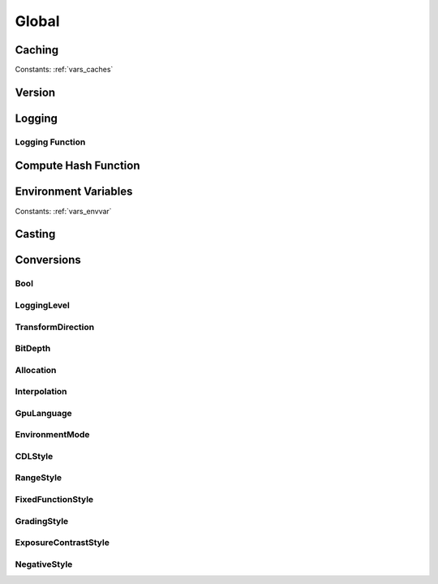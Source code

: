 ..
  SPDX-License-Identifier: CC-BY-4.0
  Copyright Contributors to the OpenColorIO Project.

Global
======

Caching
*******

.. tabs::

   .. group-tab:: Python

      .. include:: python/${PYDIR}/pyopencolorio_clearallcaches.rst

   .. group-tab:: C++

      .. doxygenfunction:: ${OCIO_NAMESPACE}::ClearAllCaches

Constants: :ref:`vars_caches`

Version
*******

.. tabs::

   .. group-tab:: Python

      .. include:: python/${PYDIR}/pyopencolorio_getversion.rst

      .. include:: python/${PYDIR}/pyopencolorio_getversionhex.rst

   .. group-tab:: C++

      .. doxygenfunction:: ${OCIO_NAMESPACE}::GetVersion

      .. doxygenfunction:: ${OCIO_NAMESPACE}::GetVersionHex

Logging
*******

.. tabs::

   .. group-tab:: Python

      .. include:: python/${PYDIR}/pyopencolorio_getlogginglevel.rst

      .. include:: python/${PYDIR}/pyopencolorio_setlogginglevel.rst

   .. group-tab:: C++

      .. doxygenfunction:: ${OCIO_NAMESPACE}::GetLoggingLevel

      .. doxygenfunction:: ${OCIO_NAMESPACE}::SetLoggingLevel

Logging Function
^^^^^^^^^^^^^^^^

.. tabs::

   .. group-tab:: Python

      .. include:: python/${PYDIR}/pyopencolorio_setloggingfunction.rst

      .. include:: python/${PYDIR}/pyopencolorio_resettodefaultloggingfunction.rst

      .. include:: python/${PYDIR}/pyopencolorio_logmessage.rst

   .. group-tab:: C++

      .. doxygentypedef:: ${OCIO_NAMESPACE}::LoggingFunction

      .. doxygenfunction:: ${OCIO_NAMESPACE}::SetLoggingFunction

      .. doxygenfunction:: ${OCIO_NAMESPACE}::ResetToDefaultLoggingFunction

      .. doxygenfunction:: ${OCIO_NAMESPACE}::LogMessage

Compute Hash Function
*********************

.. tabs::

   .. group-tab:: Python

      .. include:: python/${PYDIR}/pyopencolorio_setcomputehashfunction.rst

      .. include:: python/${PYDIR}/pyopencolorio_resetcomputehashfunction.rst

   .. group-tab:: C++

      .. doxygentypedef:: ${OCIO_NAMESPACE}::ComputeHashFunction

      .. doxygenfunction:: ${OCIO_NAMESPACE}::SetComputeHashFunction

      .. doxygenfunction:: ${OCIO_NAMESPACE}::ResetComputeHashFunction

Environment Variables
*********************

.. tabs::

   .. group-tab:: Python

      .. include:: python/${PYDIR}/pyopencolorio_getenvvariable.rst

      .. include:: python/${PYDIR}/pyopencolorio_setenvvariable.rst

      .. include:: python/${PYDIR}/pyopencolorio_unsetenvvariable.rst

      .. include:: python/${PYDIR}/pyopencolorio_isenvvariablepresent.rst

   .. group-tab:: C++

      .. doxygenfunction:: ${OCIO_NAMESPACE}::GetEnvVariable

      .. doxygenfunction:: ${OCIO_NAMESPACE}::SetEnvVariable

      .. doxygenfunction:: ${OCIO_NAMESPACE}::UnsetEnvVariable

      .. doxygenfunction:: ${OCIO_NAMESPACE}::IsEnvVariablePresent

Constants: :ref:`vars_envvar`

Casting
*******

.. tabs::

   .. group-tab:: C++

      .. doxygenfunction:: ${OCIO_NAMESPACE}::DynamicPtrCast

Conversions
***********

Bool
^^^^

.. tabs::

   .. group-tab:: Python

      .. include:: python/${PYDIR}/pyopencolorio_booltostring.rst

      .. include:: python/${PYDIR}/pyopencolorio_boolfromstring.rst

   .. group-tab:: C++

      .. doxygenfunction:: ${OCIO_NAMESPACE}::BoolToString

      .. doxygenfunction:: ${OCIO_NAMESPACE}::BoolFromString

.. _conversion_logging_level:

LoggingLevel
^^^^^^^^^^^^

.. tabs::

   .. group-tab:: Python

      .. include:: python/${PYDIR}/pyopencolorio_loggingleveltostring.rst

      .. include:: python/${PYDIR}/pyopencolorio_logginglevelfromstring.rst

   .. group-tab:: C++

      .. doxygenfunction:: ${OCIO_NAMESPACE}::LoggingLevelToString

      .. doxygenfunction:: ${OCIO_NAMESPACE}::LoggingLevelFromString

.. _conversion_transform_direction:

TransformDirection
^^^^^^^^^^^^^^^^^^

.. tabs::

   .. group-tab:: Python

      .. include:: python/${PYDIR}/pyopencolorio_transformdirectiontostring.rst

      .. include:: python/${PYDIR}/pyopencolorio_transformdirectionfromstring.rst

      .. include:: python/${PYDIR}/pyopencolorio_getinversetransformdirection.rst

      .. include:: python/${PYDIR}/pyopencolorio_combinetransformdirections.rst

   .. group-tab:: C++

      .. doxygenfunction:: ${OCIO_NAMESPACE}::TransformDirectionToString

      .. doxygenfunction:: ${OCIO_NAMESPACE}::TransformDirectionFromString

      .. doxygenfunction:: ${OCIO_NAMESPACE}::GetInverseTransformDirection

      .. doxygenfunction:: ${OCIO_NAMESPACE}::CombineTransformDirections

.. _conversion_bit_depth:

BitDepth
^^^^^^^^

.. tabs::

   .. group-tab:: Python

      .. include:: python/${PYDIR}/pyopencolorio_bitdepthtostring.rst

      .. include:: python/${PYDIR}/pyopencolorio_bitdepthfromstring.rst

      .. include:: python/${PYDIR}/pyopencolorio_bitdepthisfloat.rst

      .. include:: python/${PYDIR}/pyopencolorio_bitdepthtoint.rst

   .. group-tab:: C++

      .. doxygenfunction:: ${OCIO_NAMESPACE}::BitDepthToString

      .. doxygenfunction:: ${OCIO_NAMESPACE}::BitDepthFromString

      .. doxygenfunction:: ${OCIO_NAMESPACE}::BitDepthIsFloat

      .. doxygenfunction:: ${OCIO_NAMESPACE}::BitDepthToInt

.. _conversion_allocation:

Allocation
^^^^^^^^^^

.. tabs::

   .. group-tab:: Python

      .. include:: python/${PYDIR}/pyopencolorio_allocationtostring.rst

      .. include:: python/${PYDIR}/pyopencolorio_allocationfromstring.rst

   .. group-tab:: C++

      .. doxygenfunction:: ${OCIO_NAMESPACE}::AllocationToString

      .. doxygenfunction:: ${OCIO_NAMESPACE}::AllocationFromString

.. _conversion_interpolation:

Interpolation
^^^^^^^^^^^^^

.. tabs::

   .. group-tab:: Python

      .. include:: python/${PYDIR}/pyopencolorio_interpolationtostring.rst

      .. include:: python/${PYDIR}/pyopencolorio_interpolationfromstring.rst

   .. group-tab:: C++

      .. doxygenfunction:: ${OCIO_NAMESPACE}::InterpolationToString

      .. doxygenfunction:: ${OCIO_NAMESPACE}::InterpolationFromString

.. _conversion_gpu_language:

GpuLanguage
^^^^^^^^^^^

.. tabs::

   .. group-tab:: Python

      .. include:: python/${PYDIR}/pyopencolorio_gpulanguagetostring.rst

      .. include:: python/${PYDIR}/pyopencolorio_gpulanguagefromstring.rst

   .. group-tab:: C++

      .. doxygenfunction:: ${OCIO_NAMESPACE}::GpuLanguageToString

      .. doxygenfunction:: ${OCIO_NAMESPACE}::GpuLanguageFromString

.. _conversion_environment_mode:

EnvironmentMode
^^^^^^^^^^^^^^^

.. tabs::

   .. group-tab:: Python

      .. include:: python/${PYDIR}/pyopencolorio_environmentmodetostring.rst

      .. include:: python/${PYDIR}/pyopencolorio_environmentmodefromstring.rst

   .. group-tab:: C++

      .. doxygenfunction:: ${OCIO_NAMESPACE}::EnvironmentModeToString

      .. doxygenfunction:: ${OCIO_NAMESPACE}::EnvironmentModeFromString

.. _conversion_cdl_style:

CDLStyle
^^^^^^^^

.. tabs::

   .. group-tab:: Python

      .. include:: python/${PYDIR}/pyopencolorio_cdlstyletostring.rst

      .. include:: python/${PYDIR}/pyopencolorio_cdlstylefromstring.rst

   .. group-tab:: C++

      .. doxygenfunction:: ${OCIO_NAMESPACE}::CDLStyleToString

      .. doxygenfunction:: ${OCIO_NAMESPACE}::CDLStyleFromString

.. _conversion_range_style:

RangeStyle
^^^^^^^^^^

.. tabs::

   .. group-tab:: Python

      .. include:: python/${PYDIR}/pyopencolorio_rangestyletostring.rst

      .. include:: python/${PYDIR}/pyopencolorio_rangestylefromstring.rst

   .. group-tab:: C++

      .. doxygenfunction:: ${OCIO_NAMESPACE}::RangeStyleToString

      .. doxygenfunction:: ${OCIO_NAMESPACE}::RangeStyleFromString

.. _conversion_fixed_function_style:

FixedFunctionStyle
^^^^^^^^^^^^^^^^^^

.. tabs::

   .. group-tab:: Python

      .. include:: python/${PYDIR}/pyopencolorio_fixedfunctionstyletostring.rst

      .. include:: python/${PYDIR}/pyopencolorio_fixedfunctionstylefromstring.rst

   .. group-tab:: C++

      .. doxygenfunction:: ${OCIO_NAMESPACE}::FixedFunctionStyleToString

      .. doxygenfunction:: ${OCIO_NAMESPACE}::FixedFunctionStyleFromString

.. _conversion_grading_style:

GradingStyle
^^^^^^^^^^^^

.. tabs::

   .. group-tab:: Python

      .. include:: python/${PYDIR}/pyopencolorio_gradingstyletostring.rst

      .. include:: python/${PYDIR}/pyopencolorio_gradingstylefromstring.rst

   .. group-tab:: C++

      .. doxygenfunction:: ${OCIO_NAMESPACE}::GradingStyleToString

      .. doxygenfunction:: ${OCIO_NAMESPACE}::GradingStyleFromString

.. _conversion_exposure_contrast_style:

ExposureContrastStyle
^^^^^^^^^^^^^^^^^^^^^

.. tabs::

   .. group-tab:: Python

      .. include:: python/${PYDIR}/pyopencolorio_exposurecontraststyletostring.rst

      .. include:: python/${PYDIR}/pyopencolorio_exposurecontraststylefromstring.rst

   .. group-tab:: C++

      .. doxygenfunction:: ${OCIO_NAMESPACE}::ExposureContrastStyleToString

      .. doxygenfunction:: ${OCIO_NAMESPACE}::ExposureContrastStyleFromString

.. _conversion_negative_style:

NegativeStyle
^^^^^^^^^^^^^

.. tabs::

   .. group-tab:: Python

      .. include:: python/${PYDIR}/pyopencolorio_negativestyletostring.rst

      .. include:: python/${PYDIR}/pyopencolorio_negativestylefromstring.rst

   .. group-tab:: C++

      .. doxygenfunction:: ${OCIO_NAMESPACE}::NegativeStyleToString

      .. doxygenfunction:: ${OCIO_NAMESPACE}::NegativeStyleFromString
